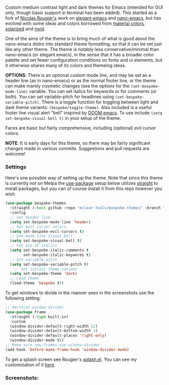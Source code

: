 Custom medium contrast light and dark themes for Emacs (intended for GUI only, though
basic support in terminal has been added). This started as a fork of [[https://github.com/rougier][Nicolas
Rougier's]] work on [[https://github.com/rougier/elegant-emacs][elegant-emacs]] and [[https://github.com/rougier/nano-emacs][nano-emacs]], but has evolved with some ideas and
colors borrowed from [[https://material.io/design/color/the-color-system.html#color-theme-creation][material colors]], [[https://github.com/bbatsov/solarized-emacs][solarized]] and [[https://github.com/arcticicestudio/nord-emacs][nord]].

One of the aims of the theme is to bring much of what is good about the nano-emacs
distro into standard theme formatting, so that it can be set just like any other
theme. The theme is notably less conservative/minimal than nano-emacs (or elegant
emacs), in the sense that it has a broader color palette and set fewer configuration
conditions on fonts and ui elements, but it otherwise shares many of its colors and
themeing ideas.

*OPTIONS*: There is an optional custom mode line, and may be set as a header line (as
in nano-emacs) or as the normal footer line, or the theme can make marely cosmetic
changes (see the options for the =(set-bespoke-mode-line)= variable. You can set
italics for keywords or for comments (or both). You can set variable-pitch for
headlines using =(set-bespoke-variable-pitch)=. There is a toggle function for
toggling between light and dark theme variants: =(bespoke/toggle-theme)=. Also included
is a useful footer line visual alert "bell" inspired by [[https://github.com/hlissner/doom-emacs][DOOM emacs]]. To use include =(setq
set-bespoke-visual-bell t)= in your setup of the theme.

Faces are basic but fairly comprehensive, including (optional) evil cursor colors.

*NOTE*: It is early days for this theme, so there may be fairly significant changes
made in various commits. Suggestions and pull requests are welcome!

*** Settings
Here's one possible way of setting up the theme. Note that since this theme is
currently not on Melpa the [[https://github.com/jwiegley/use-package][use-package]] setup below utilizes [[https://github.com/raxod502/straight.el][straight]] to install
packages, but you can of course install it from this repo however you wish.

#+begin_src emacs-lisp
(use-package bespoke-themes
  :straight (:host github :repo "mclear-tools/bespoke-themes" :branch "master")
  :config
  ;; Set header line
  (setq set-bespoke-mode-line 'header)
  ;; Set evil cursor colors
  (setq set-bespoke-evil-cursors t)
  ;; Use mode line visual bell
  (setq set-bespoke-visual-bell t)
  ;; Set use of italics
  (setq set-bespoke-italic-comments t
        set-bespoke-italic-keywords t)
  ;; Set variable pitch
  (setq set-bespoke-variable-pitch t)
    ;; Set initial theme variant
  (setq set-bespoke-theme 'dark)
  ;; Load theme
  (load-theme 'bespoke t))
#+end_src

To get windows to divide in the manner seen in the screenshots use the following setting:

#+begin_src emacs-lisp
;; Vertical window divider
(use-package frame
  :straight (:type built-in)
  :custom
  (window-divider-default-right-width 12)
  (window-divider-default-bottom-width 1)
  (window-divider-default-places 'right-only)
  (window-divider-mode t))
;; Make sure new frames use window-divider
(add-hook 'before-make-frame-hook 'window-divider-mode)

#+end_src

To get a splash screen see Rougier's [[https://github.com/rougier/emacs-splash][splash.el]]. You can see my customization of it [[https://github.com/mclear-tools/dotemacs/blob/master/setup-config/setup-splash.el][here]].

*** Screenshots:

#+BEGIN_HTML
<div>
<img src="./screenshots/light-splash.png"/>
<img src="./screenshots/light-colors.png"/>
<img src="./screenshots/light-git.png"/>
<img src="./screenshots/light-agenda.png"/>
<img src="./screenshots/light-dired.png"/>

<img src="./screenshots/dark-splash.png" />
<img src="./screenshots/dark-colors.png" />
<img src="./screenshots/dark-git.png" />
<img src="./screenshots/dark-agenda.png" />
<img src="./screenshots/dark-dired.png" />

</div>
#+END_HTML
